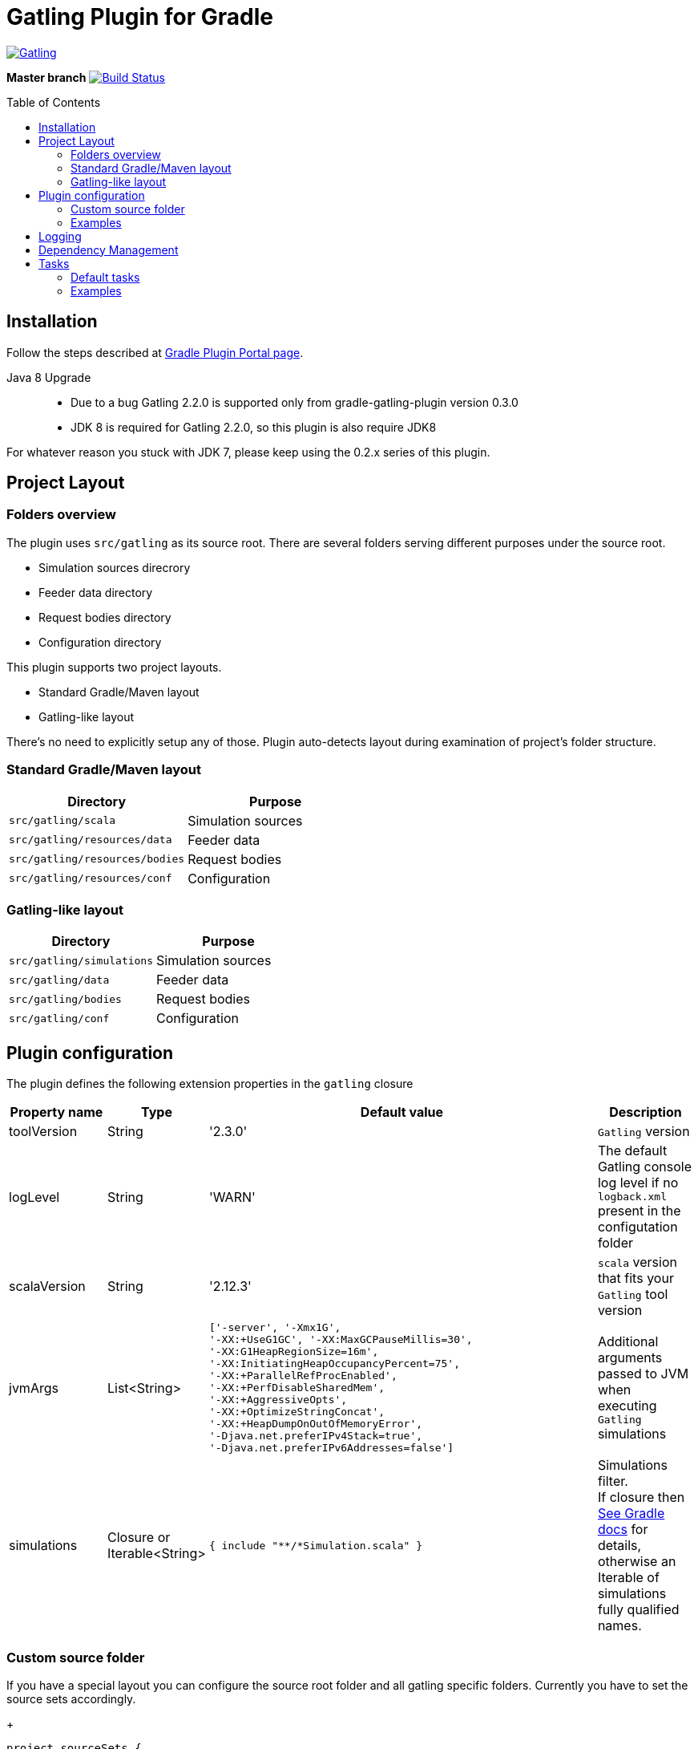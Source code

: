 = Gatling Plugin for Gradle
:gatlingToolVersion: 2.3.0
:scalaVersion: 2.12.3
:toc: macro

image:https://gatling.io/wp-content/uploads/2017/02/Gatling-logo.png[Gatling,link="http://gatling.io/"]

*Master branch* image:https://api.travis-ci.org/lkishalmi/gradle-gatling-plugin.svg?branch=master["Build Status", link="https://travis-ci.org/lkishalmi/gradle-gatling-plugin"]

toc::[]

== Installation

Follow the steps described at https://plugins.gradle.org/plugin/com.github.lkishalmi.gatling[Gradle Plugin Portal page].

Java 8 Upgrade::
* Due to a bug Gatling 2.2.0 is supported only from gradle-gatling-plugin version 0.3.0
* JDK 8 is required for Gatling 2.2.0, so this plugin is also require JDK8

For whatever reason you stuck with JDK 7, please keep using the 0.2.x series of this plugin.

== Project Layout

=== Folders overview

The plugin uses `src/gatling` as its source root.
There are several folders serving different purposes under the source root.

* Simulation sources direcrory
* Feeder data directory
* Request bodies directory
* Configuration directory

This plugin supports two project layouts.

* Standard Gradle/Maven layout
* Gatling-like layout

There's no need to explicitly setup any of those.
Plugin auto-detects layout during examination of project's folder structure.

=== Standard Gradle/Maven layout

[options="header"]
|===
|Directory                      |   Purpose
|`src/gatling/scala`            |   Simulation sources
|`src/gatling/resources/data`   |   Feeder data
|`src/gatling/resources/bodies` |   Request bodies
|`src/gatling/resources/conf`   |   Configuration
|===

=== Gatling-like layout

[options="header"]
|===
|Directory                  |   Purpose
|`src/gatling/simulations`  |   Simulation sources
|`src/gatling/data`         |   Feeder data
|`src/gatling/bodies`       |   Request bodies
|`src/gatling/conf`         |   Configuration
|===

== Plugin configuration

The plugin defines the following extension properties in the `gatling` closure

[cols="1,1,4a,1a", options="header"]
|===
|Property name      |Type           |Default value                              |Description
|toolVersion        |String         |'{gatlingToolVersion}'                     |`Gatling` version
|logLevel           |String         |'WARN'
|The default Gatling console log level if no `logback.xml` present in the configutation folder
|scalaVersion       |String         |'{scalaVersion}'                           |`scala` version that fits your `Gatling` tool version
|jvmArgs
|List<String>
|[source,groovy]
----
['-server', '-Xmx1G',
'-XX:+UseG1GC', '-XX:MaxGCPauseMillis=30', 
'-XX:G1HeapRegionSize=16m',
'-XX:InitiatingHeapOccupancyPercent=75', 
'-XX:+ParallelRefProcEnabled', 
'-XX:+PerfDisableSharedMem', 
'-XX:+AggressiveOpts', 
'-XX:+OptimizeStringConcat',
'-XX:+HeapDumpOnOutOfMemoryError', 
'-Djava.net.preferIPv4Stack=true', 
'-Djava.net.preferIPv6Addresses=false']
----
| Additional arguments passed to JVM when executing `Gatling` simulations

|simulations
|Closure or Iterable<String>
|[source,groovy]
----
{ include "**/*Simulation.scala" }
----
| Simulations filter. +
If closure then https://docs.gradle.org/current/userguide/working_with_files.html[See Gradle docs] for details,
otherwise an Iterable of simulations fully qualified names.
|===

=== Custom source folder

If you have a special layout you can configure the source root folder and all gatling specific folders.
Currently you have to set the source sets accordingly.

+
[source,groovy]
----
project.sourceSets {
    gatling {
        scala.srcDirs = ['src/test/gatling']
        resources.srcDirs = ['src/test/gatling/user-files/simulations', 'src/test/gatling/user-files/data', 'src/test/gatling/user-files/body', 'src/test/gatling/conf']
    }
}

gatling {
    sourceRoot = 'src/test/gatling'
    simulationsDir = 'user-files/simulations' <1>
    dataDir = 'user-files/data' <2>
    bodiesDir = 'user-files/bodies' <3>
    confDir = 'conf' <4>
}
----
<1> the plugin looks for simulations in `src/test/gatling/user-files/simulations`
<2> data is located in `src/test/gatling/user-files/data`
<3> request bodies are be placed in `src/test/gatling/user-files/bodies`
<4> gatling configuration is located in `src/test/gatling/conf`

=== Examples

Overriding Gatling version and JVM arguments::
+
[source,groovy,subs="attributes"]
----
gatling {
    toolVersion = '{gatlingToolVersion}'
    jvmArgs = [ '-server', '-Xms512M', '-Xmx512M' ]
}
----

Filtering simulations using FQN list::
+
[source,groovy]
----
gatling {
    simulations = [ 'com.package1.MySimu', 'com.package2.advanced.MySimulation' ] <1>
}
----
<1> only execute `com.package1.MySimu` and `com.package2.advanced.MySimulation` simulations.

Filtering simulations using Groovy closure::
+
[source,groovy]
----
gatling {
    simulations = {
        include "**/package1/*Simu.scala"    <1>
        include "**/package2/*Simulation.scala"  <2>
    }
}
----
<1> all `Scala` files from plugin simulation dir subfolder `package1` ending with `Simu`.
<2> all `Scala` files from plugin simulation dir subfolder `package2` ending with `Simulation`.

== Logging

`Gatling` uses `logback` to customize its output.
To change logging behaviour, put your `logback.xml` into configuration folder,
i.e. `src/gatling/resources/conf` or `src/gatling/conf` depending on choosen project layout.

If no custom `logback.xml` provided,
by default plugin will implicitly use following configuration.

[source,xml]
----
<?xml version="1.0" encoding="UTF-8"?>
<configuration>
  <appender name="CONSOLE" class="ch.qos.logback.core.ConsoleAppender">
    <encoder>
      <pattern>%d{HH:mm:ss.SSS} [%thread] %-5level %logger{36} - %msg%n</pattern>
      <immediateFlush>false</immediateFlush>
    </encoder>
  </appender>
  <root level="${logLevel}"> <1>
    <appender-ref ref="CONSOLE"/>
  </root>
</configuration>
----
<1> `logLevel` is configured via plugin extension, `WARN` by default.

== Dependency Management

This plugin defines three configurations `gatling`, `gatlingCompile` and `gatlingRuntime`.
By default plugin adds `Gatling` libraries to `gatling` configuration.
Configurations `gatlingCompile` and `gatlingRuntime` extend `gatling`, i.e. all dependencies declared in `gatling` will be inherited.

Also project classes (`src/main`) and tests classes (`src/test`) are added to `gatlingCompile` and `gatlingRuntime` classpath,
so you can reuse existing production and test code in your simulations.

Additional dependencies can be added by plugin's users to any of configurations mentioned above.

Example::
[source,groovy]
----
dependencies {
    gatling 'com.google.code.gson:gson:2.8.0' <1>
    gatlingCompile 'org.apache.commons:commons-lang3:3.4' <2>
    gatlingRuntime 'cglib:cglib-nodep:3.2.0' <3>
}
----
<1> adding `gson` library, available both in compile and runtime classpath.
<2> adding `commons-lang3` to compile classpath for simulations.
<3> adding `cglib` to runtime classpath for simulations.

== Tasks

Plugin provides dedicated task `GatlingRunTask` that is responsible for execute gatling simulations.
Customer may create instances of this task to execue particular simulations.
Task extends Gradle's `JavaExec` task.

=== Default tasks

Additionally plugin creates several default tasks

[options="header"]
|===

|Task name |Type |Description

|`gatlingClasses`
|-
|Compiles `Gatling` simulation and copies resources

|`gatlingRun`
|GatlingRunTask
|Executes all `Gatling` simulations configured by extension

|`gatlingRun-SimulationFQN`
|GatlingRunTask
|Executes single `Gatling` simulation, +
_SimulationFQN_ should be replaced by fully qualified simulation class name.

|===

=== Examples

Run all simulations::
+
  $ gradle gatlingRun

Run single simulation implemented in `com.project.simu.MySimulation` class::
+
  $ gradle gatlingRun-com.project.simu.MySimulation
